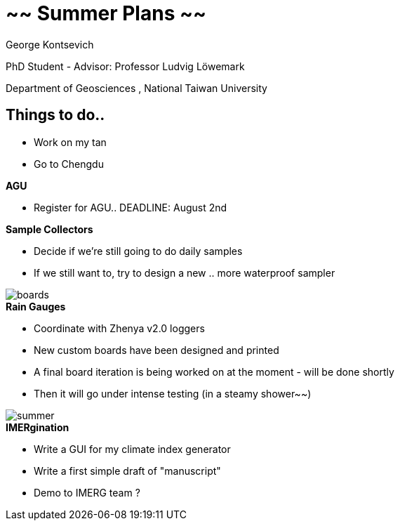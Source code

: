 :revealjs_customtheme: ../web/reveal-white.css
:revealjs_slideNumber: true
:revealjs_transition: none
:revealjs_center: true
:revealjs_disablelayout: true
:!webfonts:

:imagesdir: fig/
:svg-type: inline

= ~~ Summer Plans ~~
George Kontsevich

PhD Student - Advisor: Professor Ludvig Löwemark

Department of Geosciences , National Taiwan University

[.columns]
== Things to do..

[.left-align.column]
====
- Work on my tan
- Go to Chengdu


.*AGU*
- Register for AGU.. DEADLINE: August 2nd

.*Sample Collectors*
- Decide if we're still going to do daily samples
- If we still want to, try to design a new .. more waterproof sampler
====

[.column]
====
image::boards.jpg[]
.*Rain Gauges*
- Coordinate with Zhenya v2.0 loggers
- New custom boards have been designed and printed
- A final board iteration is being worked on at the moment - will be done shortly
- Then it will go under intense testing (in a steamy shower~~)

====

[.column]
====
image::map/krabi/annual/summer.svg[]

.*IMERgination*
- Write a GUI for my climate index generator
- Write a first simple draft of "manuscript"
- Demo to IMERG team ?
====
